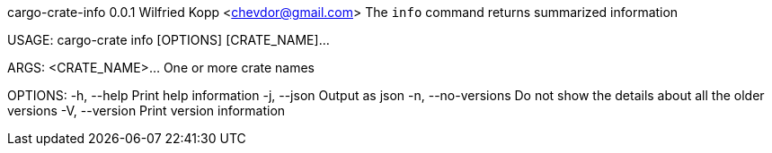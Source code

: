 cargo-crate-info 0.0.1
Wilfried Kopp <chevdor@gmail.com>
The `info` command returns summarized information

USAGE:
    cargo-crate info [OPTIONS] [CRATE_NAME]...

ARGS:
    <CRATE_NAME>...    One or more crate names

OPTIONS:
    -h, --help           Print help information
    -j, --json           Output as json
    -n, --no-versions    Do not show the details about all the older versions
    -V, --version        Print version information
